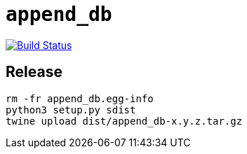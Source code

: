 = `append_db`

image:https://travis-ci.com/kshramt/append_db.svg?branch=master["Build Status", link="https://travis-ci.com/kshramt/append_db"]

== Release



----
rm -fr append_db.egg-info
python3 setup.py sdist
twine upload dist/append_db-x.y.z.tar.gz
----
